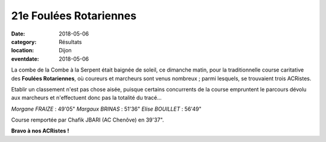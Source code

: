 21e Foulées Rotariennes
=======================

:date: 2018-05-06
:category: Résultats
:location: Dijon
:eventdate: 2018-05-06



.. image:: http://assets.acr-dijon.org/rotarienne18.JPG

La combe de la Combe à la Serpent était baignée de soleil, ce dimanche matin, pour la traditionnelle course caritative des **Foulées Rotariennes**, où coureurs et marcheurs sont venus nombreux ; parmi lesquels, se trouvaient trois ACRistes.

Etablir un classement n'est pas chose aisée, puisque certains concurrents de la course empruntent le parcours dévolu aux marcheurs et n'effectuent donc pas la totalité du tracé...

*Morgane FRAIZE* : 49'05"
*Margaux BRINAS* : 51'36"
*Elise BOUILLET* : 56'49"

Course remportée par Chafik JBARI (AC Chenôve) en 39'37".

**Bravo à nos ACRistes !**


